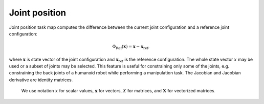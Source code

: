 ..  _joint_position:

Joint position
==============

Joint position task map computes the difference between the current joint configuration and a reference joint configuration:

.. math::

    \Phi_\text{Ref}(\boldsymbol{x}) = \boldsymbol{x}-\boldsymbol{x}_{\text{ref}},

where :math:`\boldsymbol{x}` is state vector of the joint configuration and :math:`\boldsymbol{x}_{\text{ref}}` is the reference configuration. The whole state vector :math:`x` may be used or a subset of joints may be selected. This feature is useful for constraining only some of the joints, e.g. constraining the back joints of a humanoid robot while performing a manipulation task. The Jacobian and Jacobian derivative are identity matrices. 

    We use notation :math:`x` for scalar values, :math:`\boldsymbol{x}` for vectors, :math:`X` for matrices, and :math:`\boldsymbol{X}` for vectorized matrices.
